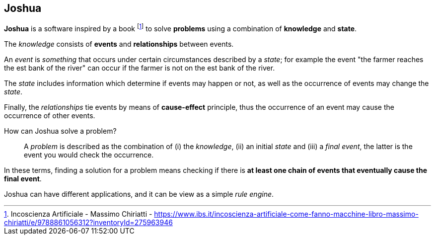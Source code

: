 == Joshua

**Joshua** is a software inspired by a book footnote:[Incoscienza Artificiale - Massimo Chiriatti - https://www.ibs.it/incoscienza-artificiale-come-fanno-macchine-libro-massimo-chiriatti/e/9788861056312?inventoryId=275963946] to solve **problems** using a combination of **knowledge** and **state**.

The _knowledge_ consists of **events** and **relationships** between events.

An _event_ is _something_ that occurs under certain circumstances described by a _state_; for example the event "the farmer reaches the est bank of the river" can occur if the farmer is not on the est bank of the river.

The _state_ includes information which determine if events may happen or not,  as well as the occurrence of events may change the _state_.

Finally, the _relationships_ tie events by means of **cause-effect** principle, thus the occurrence of an event may cause the occurrence of other events.

How can Joshua solve a problem?::
A _problem_ is described as the combination of (i) the _knowledge_, (ii) an initial _state_ and (iii) a _final event_, the latter is the event you would check the occurrence.

In these terms, finding a solution for a problem means checking if there is **at least one chain of events that eventually cause the final event**.

Joshua can have different applications, and it can be view as a simple _rule engine_.